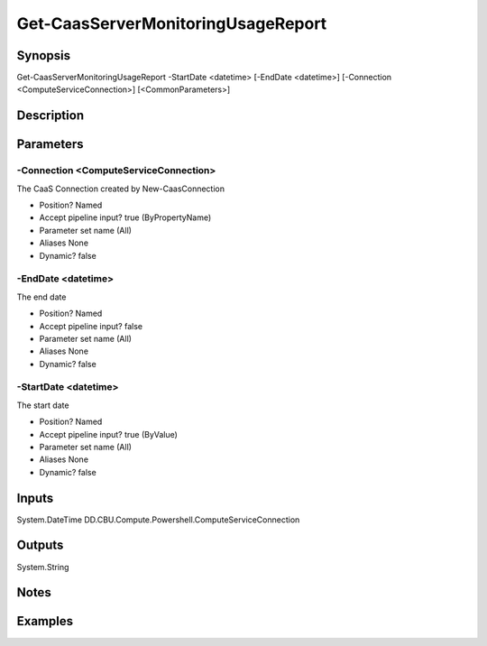﻿
Get-CaasServerMonitoringUsageReport
===================

Synopsis
--------

.. code-block:: powershell
    
    
Get-CaasServerMonitoringUsageReport -StartDate <datetime> [-EndDate <datetime>] [-Connection <ComputeServiceConnection>] [<CommonParameters>]





Description
-----------



Parameters
----------




-Connection <ComputeServiceConnection>
~~~~~~~~~

The CaaS Connection created by New-CaasConnection

* Position?                    Named
* Accept pipeline input?       true (ByPropertyName)
* Parameter set name           (All)
* Aliases                      None
* Dynamic?                     false





-EndDate <datetime>
~~~~~~~~~

The end date

* Position?                    Named
* Accept pipeline input?       false
* Parameter set name           (All)
* Aliases                      None
* Dynamic?                     false





-StartDate <datetime>
~~~~~~~~~

The start date

* Position?                    Named
* Accept pipeline input?       true (ByValue)
* Parameter set name           (All)
* Aliases                      None
* Dynamic?                     false





Inputs
------

System.DateTime
DD.CBU.Compute.Powershell.ComputeServiceConnection


Outputs
-------

System.String


Notes
-----



Examples
---------


